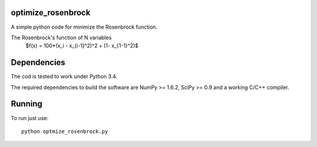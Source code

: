 .. -*- mode: rst -*-

optimize_rosenbrock
============

A simple python code for minimize the Rosenbrock function. 

The Rosenbrock's function of N variables
	$f(x) =  100*(x_i - x_{i-1}^2)^2 + (1- x_{1-1}^2)$


Dependencies
============

The cod is tested to work under Python 3.4. 

The required dependencies to build the software are NumPy >= 1.6.2,
SciPy >= 0.9 and a working C/C++ compiler.

Running
=======

To run just use::

  python optmize_rosenbrock.py


